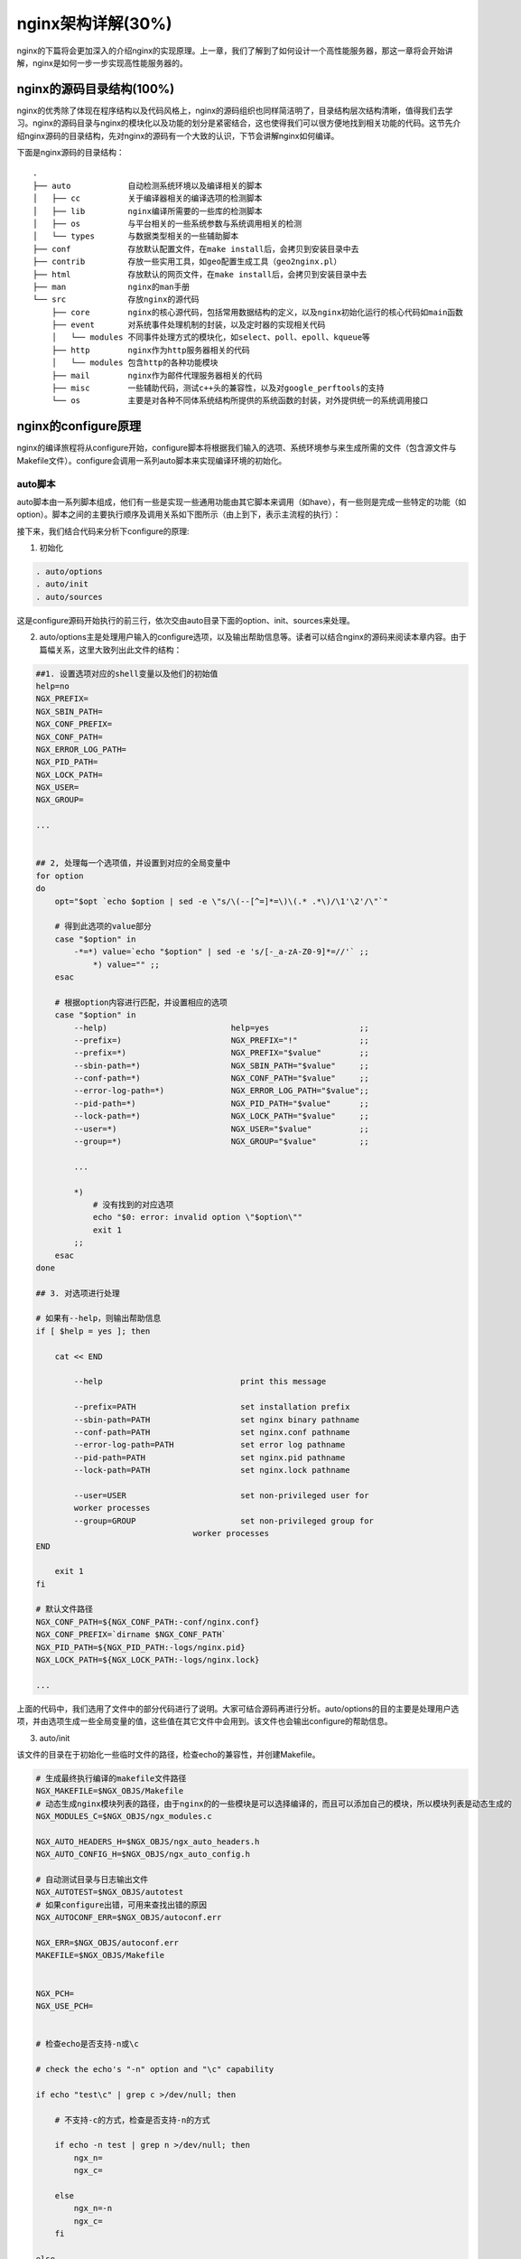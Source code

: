nginx架构详解(30%)
===========================
nginx的下篇将会更加深入的介绍nginx的实现原理。上一章，我们了解到了如何设计一个高性能服务器，那这一章将会开始讲解，nginx是如何一步一步实现高性能服务器的。



nginx的源码目录结构(100%)
------------------------------

nginx的优秀除了体现在程序结构以及代码风格上，nginx的源码组织也同样简洁明了，目录结构层次结构清晰，值得我们去学习。nginx的源码目录与nginx的模块化以及功能的划分是紧密结合，这也使得我们可以很方便地找到相关功能的代码。这节先介绍nginx源码的目录结构，先对nginx的源码有一个大致的认识，下节会讲解nginx如何编译。

下面是nginx源码的目录结构： ::

 .
 ├── auto            自动检测系统环境以及编译相关的脚本
 │   ├── cc          关于编译器相关的编译选项的检测脚本
 │   ├── lib         nginx编译所需要的一些库的检测脚本
 │   ├── os          与平台相关的一些系统参数与系统调用相关的检测
 │   └── types       与数据类型相关的一些辅助脚本
 ├── conf            存放默认配置文件，在make install后，会拷贝到安装目录中去
 ├── contrib         存放一些实用工具，如geo配置生成工具（geo2nginx.pl）
 ├── html            存放默认的网页文件，在make install后，会拷贝到安装目录中去
 ├── man             nginx的man手册
 └── src             存放nginx的源代码
     ├── core        nginx的核心源代码，包括常用数据结构的定义，以及nginx初始化运行的核心代码如main函数
     ├── event       对系统事件处理机制的封装，以及定时器的实现相关代码
     │   └── modules 不同事件处理方式的模块化，如select、poll、epoll、kqueue等
     ├── http        nginx作为http服务器相关的代码
     │   └── modules 包含http的各种功能模块
     ├── mail        nginx作为邮件代理服务器相关的代码
     ├── misc        一些辅助代码，测试c++头的兼容性，以及对google_perftools的支持
     └── os          主要是对各种不同体系统结构所提供的系统函数的封装，对外提供统一的系统调用接口



nginx的configure原理
---------------------------

nginx的编译旅程将从configure开始，configure脚本将根据我们输入的选项、系统环境参与来生成所需的文件（包含源文件与Makefile文件）。configure会调用一系列auto脚本来实现编译环境的初始化。



auto脚本
~~~~~~~~~~~~~~~~~~~~~~~~~~~~~~~~~~~

auto脚本由一系列脚本组成，他们有一些是实现一些通用功能由其它脚本来调用（如have），有一些则是完成一些特定的功能（如option）。脚本之间的主要执行顺序及调用关系如下图所示（由上到下，表示主流程的执行）：

.. image:: http://tengine.taobao.org/book/_images/chapter-9-1.jpg

接下来，我们结合代码来分析下configure的原理:

1) 初始化

.. code:: c

    . auto/options
    . auto/init
    . auto/sources

这是configure源码开始执行的前三行，依次交由auto目录下面的option、init、sources来处理。

2) auto/options主是处理用户输入的configure选项，以及输出帮助信息等。读者可以结合nginx的源码来阅读本章内容。由于篇幅关系，这里大致列出此文件的结构：

.. code:: c

    ##1. 设置选项对应的shell变量以及他们的初始值
    help=no
    NGX_PREFIX=
    NGX_SBIN_PATH=
    NGX_CONF_PREFIX=
    NGX_CONF_PATH=
    NGX_ERROR_LOG_PATH=
    NGX_PID_PATH=
    NGX_LOCK_PATH=
    NGX_USER=
    NGX_GROUP=

    ...


    ## 2, 处理每一个选项值，并设置到对应的全局变量中
    for option
    do
        opt="$opt `echo $option | sed -e \"s/\(--[^=]*=\)\(.* .*\)/\1'\2'/\"`"

        # 得到此选项的value部分
        case "$option" in
            -*=*) value=`echo "$option" | sed -e 's/[-_a-zA-Z0-9]*=//'` ;;
                *) value="" ;;
        esac

        # 根据option内容进行匹配，并设置相应的选项
        case "$option" in
            --help)                          help=yes                   ;;
            --prefix=)                       NGX_PREFIX="!"             ;;
            --prefix=*)                      NGX_PREFIX="$value"        ;;
            --sbin-path=*)                   NGX_SBIN_PATH="$value"     ;;
            --conf-path=*)                   NGX_CONF_PATH="$value"     ;;
            --error-log-path=*)              NGX_ERROR_LOG_PATH="$value";;
            --pid-path=*)                    NGX_PID_PATH="$value"      ;;
            --lock-path=*)                   NGX_LOCK_PATH="$value"     ;;
            --user=*)                        NGX_USER="$value"          ;;
            --group=*)                       NGX_GROUP="$value"         ;;

            ...

            *)
                # 没有找到的对应选项
                echo "$0: error: invalid option \"$option\""
                exit 1
            ;;
        esac
    done

    ## 3. 对选项进行处理

    # 如果有--help，则输出帮助信息
    if [ $help = yes ]; then

        cat << END

            --help                             print this message

            --prefix=PATH                      set installation prefix
            --sbin-path=PATH                   set nginx binary pathname
            --conf-path=PATH                   set nginx.conf pathname
            --error-log-path=PATH              set error log pathname
            --pid-path=PATH                    set nginx.pid pathname
            --lock-path=PATH                   set nginx.lock pathname

            --user=USER                        set non-privileged user for
            worker processes
            --group=GROUP                      set non-privileged group for
                                     worker processes
    END

        exit 1
    fi

    # 默认文件路径
    NGX_CONF_PATH=${NGX_CONF_PATH:-conf/nginx.conf}
    NGX_CONF_PREFIX=`dirname $NGX_CONF_PATH`
    NGX_PID_PATH=${NGX_PID_PATH:-logs/nginx.pid}
    NGX_LOCK_PATH=${NGX_LOCK_PATH:-logs/nginx.lock}

    ...

上面的代码中，我们选用了文件中的部分代码进行了说明。大家可结合源码再进行分析。auto/options的目的主要是处理用户选项，并由选项生成一些全局变量的值，这些值在其它文件中会用到。该文件也会输出configure的帮助信息。

3) auto/init

该文件的目录在于初始化一些临时文件的路径，检查echo的兼容性，并创建Makefile。

.. code:: c

    # 生成最终执行编译的makefile文件路径
    NGX_MAKEFILE=$NGX_OBJS/Makefile
    # 动态生成nginx模块列表的路径，由于nginx的的一些模块是可以选择编译的，而且可以添加自己的模块，所以模块列表是动态生成的
    NGX_MODULES_C=$NGX_OBJS/ngx_modules.c

    NGX_AUTO_HEADERS_H=$NGX_OBJS/ngx_auto_headers.h
    NGX_AUTO_CONFIG_H=$NGX_OBJS/ngx_auto_config.h

    # 自动测试目录与日志输出文件
    NGX_AUTOTEST=$NGX_OBJS/autotest
    # 如果configure出错，可用来查找出错的原因
    NGX_AUTOCONF_ERR=$NGX_OBJS/autoconf.err

    NGX_ERR=$NGX_OBJS/autoconf.err
    MAKEFILE=$NGX_OBJS/Makefile


    NGX_PCH=
    NGX_USE_PCH=


    # 检查echo是否支持-n或\c

    # check the echo's "-n" option and "\c" capability

    if echo "test\c" | grep c >/dev/null; then

        # 不支持-c的方式，检查是否支持-n的方式

        if echo -n test | grep n >/dev/null; then
            ngx_n=
            ngx_c=

        else
            ngx_n=-n
            ngx_c=
        fi

    else
        ngx_n=
        ngx_c='\c'
    fi

    # 创建最初始的makefile文件
    # default表示目前编译对象
    # clean表示执行clean工作时，需要删除makefile文件以及objs目录
    # 整个过程中只会生成makefile文件以及objs目录，其它所有临时文件都在objs目录之下，所以执行clean后，整个目录还原到初始状态
    # 要再次执行编译，需要重新执行configure命令

    # create Makefile

    cat << END > Makefile

    default:    build

    clean:
        rm -rf Makefile $NGX_OBJS
    END

4) auto/sources

该文件从文件名中就可以看出，它的主要功能是跟源文件相关的。它的主要作用是定义不同功能或系统所需要的文件的变量。根据功能，分为CORE/REGEX/EVENT/UNIX/FREEBSD/HTTP等。每一个功能将会由四个变量组成，"_MODULES"表示此功能相关的模块，最终会输出到ngx_modules.c文件中，即动态生成需要编译到nginx中的模块；"INCS"表示此功能依赖的源码目录，查找头文件的时候会用到，在编译选项中，会出现在"-I"中；”DEPS"显示指明在Makefile中需要依赖的文件名，即编译时，需要检查这些文件的更新时间；"SRCS"表示需要此功能编译需要的源文件。

拿core来说：

.. code:: c

    CORE_MODULES="ngx_core_module ngx_errlog_module ngx_conf_module ngx_emp_server_module ngx_emp_server_core_module"

    CORE_INCS="src/core"

    CORE_DEPS="src/core/nginx.h \
             src/core/ngx_config.h \
             src/core/ngx_core.h \
             src/core/ngx_log.h \
             src/core/ngx_palloc.h \
             src/core/ngx_array.h \
             src/core/ngx_list.h \
             src/core/ngx_hash.h \
             src/core/ngx_buf.h \
             src/core/ngx_queue.h \
             src/core/ngx_string.h \
             src/core/ngx_parse.h \
             src/core/ngx_inet.h \
             src/core/ngx_file.h \
             src/core/ngx_crc.h \
             src/core/ngx_crc32.h \
             src/core/ngx_murmurhash.h \
             src/core/ngx_md5.h \
             src/core/ngx_sha1.h \
             src/core/ngx_rbtree.h \
             src/core/ngx_radix_tree.h \
             src/core/ngx_slab.h \
             src/core/ngx_times.h \
             src/core/ngx_shmtx.h \
             src/core/ngx_connection.h \
             src/core/ngx_cycle.h \
             src/core/ngx_conf_file.h \
             src/core/ngx_resolver.h \
             src/core/ngx_open_file_cache.h \
             src/core/nginx_emp_server.h \
             src/core/emp_server.h \
             src/core/task_thread.h \
             src/core/standard.h \
             src/core/dprint.h \
             src/core/ngx_crypt.h"

    CORE_SRCS="src/core/nginx.c \
             src/core/ngx_log.c \
             src/core/ngx_palloc.c \
             src/core/ngx_array.c \
             src/core/ngx_list.c \
             src/core/ngx_hash.c \
             src/core/ngx_buf.c \
             src/core/ngx_queue.c \
             src/core/ngx_output_chain.c \
             src/core/ngx_string.c \
             src/core/ngx_parse.c \
             src/core/ngx_inet.c \
             src/core/ngx_file.c \
             src/core/ngx_crc32.c \
             src/core/ngx_murmurhash.c \
             src/core/ngx_md5.c \
             src/core/ngx_rbtree.c \
             src/core/ngx_radix_tree.c \
             src/core/ngx_slab.c \
             src/core/ngx_times.c \
             src/core/ngx_shmtx.c \
             src/core/ngx_connection.c \
             src/core/ngx_cycle.c \
             src/core/ngx_spinlock.c \
             src/core/ngx_cpuinfo.c \
             src/core/ngx_conf_file.c \
             src/core/ngx_resolver.c \
             src/core/ngx_open_file_cache.c \
             src/core/nginx_emp_server.c \
             src/core/emp_server.c \
             src/core/standard.c \
             src/core/task_thread.c \
             src/core/dprint.c \
             src/core/ngx_crypt.c"

如果我们自己写一个第三方模块，我们可能会引用到这些变量的值，或对这些变量进行修改，比如添加我们自己的模块，或添加自己的一个头文件查找目录(在第三方模块的config中)，在后面，我们会看到它是如何加框第三方模块的。
在继续分析执行流程之前，我们先介绍一些工具脚本。

5) auto/have

.. code:: c

    cat << END >> $NGX_AUTO_CONFIG_H

    #ifndef $have
    #define $have  1
    #endif

    END

从代码中，我们可以看到，这个工具的作用是，将$have变量的值，宏定义为1，并输出到auto_config文件中。通常我们通过这个工具来控制是否打开某个特性。这个工具在使用前，需要先定义宏的名称 ，即$have变量。

6) 再回到configure文件中来：

.. code:: c

    # NGX_DEBUG是在auto/options文件中处理的，如果有--with-debug选项，则其值是YES
    if [ $NGX_DEBUG = YES ]; then
        # 当有debug选项时，会定义NGX_DEBUG宏
        have=NGX_DEBUG . auto/have
    fi

这段代码中，可以看出，configure是如何定义一个特性的：通过宏定义，输出到config头文件中，然后在程序中可以判断这个宏是否有定义，来实现不同的特性。

configure文件中继续向下：

.. code:: c

    # 编译器选项
    . auto/cc/conf

    # 头文件支持宏定义
    if [ "$NGX_PLATFORM" != win32 ]; then
        . auto/headers
    fi

    # 操作系统相关的配置的检测
    . auto/os/conf

    # unix体系下的通用配置检测
    if [ "$NGX_PLATFORM" != win32 ]; then
        . auto/unix
    fi

configure会依次调用其它几个文件，来进行环境的检测，包括编译器、操作系统相关。

7) auto/feature

nginx的configure会自动检测不同平台的特性，神奇之处就是auto/feature的实现，在继续向下分析之前，我们先来看看这个工具的实现原理。此工具的核心思想是，输出一小段代表性c程序，然后设置好编译选项，再进行编译连接运行，再对结果进行分析。例如，如果想检测某个库是否存在，就在小段c程序里面调用库里面的某个函数，再进行编译链接，如果出错，则表示库的环境不正常，如果编译成功，且运行正常，则库的环境检测正常。我们在写nginx第三方模块时，也常使用此工具来进行环境的检测，所以，此工具的作用贯穿整个configure过程。

先看一小段使用例子：

.. code:: c

    ngx_feature="poll()"
    ngx_feature_name=
    ngx_feature_run=no
    ngx_feature_incs="#include <poll.h>"
    ngx_feature_path=
    ngx_feature_libs=
    ngx_feature_test="int  n; struct pollfd  pl;
                      pl.fd = 0;
                      pl.events = 0;
                      pl.revents = 0;
                      n = poll(&pl, 1, 0);
                      if (n == -1) return 1"
    . auto/feature

    if [ $ngx_found = no ]; then
        # 如果没有找到poll，就设置变量的值
        EVENT_POLL=NONE
    fi

这段代码在auto/unix里面实现，用来检测当前操作系统是否支持poll函数调用。在调用auto/feature之前，需要先设置几个输入参数变量的值，然后结果会存在$ngx_found变量里面, 并输出宏定义以表示支持此特性:

.. code:: c

    $ngx_feature      特性名称
    $ngx_feature_name 特性的宏定义名称，如果特性测试成功，则会定义该宏定义
    $ngx_feature_path 编译时要查找头文件目录
    $ngx_feature_test 要执行的测试代码
    $ngx_feature_incs 在代码中要include的头文件
    $ngx_feature_libs 编译时需要link的库文件选项
    $ngx_feature_run  编译成功后，对二进制文件需要做的动作，可以是yes value bug 其它

    #ngx_found 如果找到，并测试成功，其值为yes，否则其值为no

看看ngx_feature的关键代码：

.. code:: c

    # 初始化输出结果为no
    ngx_found=no

    #将特性名称小写转换成大写
    if test -n "$ngx_feature_name"; then
        # 小写转大写
        ngx_have_feature=`echo $ngx_feature_name \
                       | tr abcdefghijklmnopqrstuvwxyz ABCDEFGHIJKLMNOPQRSTUVWXYZ`
    fi

    # 将所有include目录转换成编译选项
    if test -n "$ngx_feature_path"; then
        for ngx_temp in $ngx_feature_path; do
            ngx_feature_inc_path="$ngx_feature_inc_path -I $ngx_temp"
        done
    fi


    # 生成临时的小段c程序代码。
    # $ngx_feature_incs变量是程序需要include的头文件
    # $ngx_feature_test是测试代码
    cat << END > $NGX_AUTOTEST.c

    #include <sys/types.h>
    $NGX_INCLUDE_UNISTD_H
    $ngx_feature_incs

    int main() {
        $ngx_feature_test;
        return 0;
    }

    END

    # 编译命令
    # 编译之后的目标文件是 $NGX_AUTOTEST，后面会判断这个文件是否存在来判断是否编译成功
    ngx_test="$CC $CC_TEST_FLAGS $CC_AUX_FLAGS $ngx_feature_inc_path \
          -o $NGX_AUTOTEST $NGX_AUTOTEST.c $NGX_TEST_LD_OPT $ngx_feature_libs"

    # 执行编译过程
    # 编译成功后，会生成$NGX_AUTOTEST命名的文件
    eval "/bin/sh -c \"$ngx_test\" >> $NGX_AUTOCONF_ERR 2>&1"

    # 如果文件存在，则编译成功
    if [ -x $NGX_AUTOTEST ]; then

        case "$ngx_feature_run" in

            # 需要运行来判断是否支持特性
            # 测试程序能否正常执行（即程序退出后的状态码是否是0），如果正常退出，则特性测试成功，设置ngx_found为yes，并添加名为ngx_feature_name的宏定义，宏的值为1
            yes)
                # 如果程序正常退出，退出码为0，则程序执行成功，我们可以在测试代码里面手动返回非0来表示程序出错
                # /bin/sh is used to intercept "Killed" or "Abort trap" messages
                if /bin/sh -c $NGX_AUTOTEST >> $NGX_AUTOCONF_ERR 2>&1; then
                    echo " found"
                    ngx_found=yes

                    # 添加宏定义，宏的值为1
                    if test -n "$ngx_feature_name"; then
                        have=$ngx_have_feature . auto/have
                    fi

                else
                    echo " found but is not working"
                fi
            ;;

            # 需要运行程序来判断是否支持特性，如果支持，将程序标准输出的结果作为宏的值
            value)
            # /bin/sh is used to intercept "Killed" or "Abort trap" messages
            if /bin/sh -c $NGX_AUTOTEST >> $NGX_AUTOCONF_ERR 2>&1; then
                echo " found"
                ngx_found=yes

                # 与yes不一样的是，value会将程序从标准输出里面打印出来的值，设置为ngx_feature_name宏变量的值
                # 在此种情况下，程序需要设置ngx_feature_name变量名
                cat << END >> $NGX_AUTO_CONFIG_H

    #ifndef $ngx_feature_name
    #define $ngx_feature_name  `$NGX_AUTOTEST`
    #endif

    END
                else
                    echo " found but is not working"
                fi
            ;;

            # 与yes正好相反
            bug)
                # /bin/sh is used to intercept "Killed" or "Abort trap" messages
                if /bin/sh -c $NGX_AUTOTEST >> $NGX_AUTOCONF_ERR 2>&1; then
                    echo " not found"

                else
                    echo " found"
                    ngx_found=yes

                    if test -n "$ngx_feature_name"; then
                        have=$ngx_have_feature . auto/have
                    fi
                fi
            ;;

            # 不需要运行程序，最后定义宏变量
            *)
                echo " found"
                ngx_found=yes

                if test -n "$ngx_feature_name"; then
                    have=$ngx_have_feature . auto/have
                fi
            ;;

        esac
    else
        # 编译失败
        echo " not found"

        # 编译失败，会保存信息到日志文件中
        echo "----------"    >> $NGX_AUTOCONF_ERR
        # 保留编译文件的内容
        cat $NGX_AUTOTEST.c  >> $NGX_AUTOCONF_ERR
        echo "----------"    >> $NGX_AUTOCONF_ERR
        # 保留编译文件的选项
        echo $ngx_test       >> $NGX_AUTOCONF_ERR
        echo "----------"    >> $NGX_AUTOCONF_ERR
    fi

    # 最后删除生成的临时文件
    rm $NGX_AUTOTEST*

8) auto/cc/conf

在了解了工具auto/feature后，继续我们的主流程，auto/cc/conf的代码就很好理解了，这一步主要是检测编译器，并设置编译器相关的选项。它先调用auto/cc/name来得到编译器的名称，然后根据编译器选择执行不同的编译器相关的文件如gcc执行auto/cc/gcc来设置编译器相关的一些选项。

9) auto/include

这个工具用来检测是头文件是否支持。需要检测的头文件放在$ngx_include里面，如果支持，则$ngx_found变量的值为yes，并且会产生NGX_HAVE_{ngx_include}的宏定义。

10) auto/headers

生成头文件的宏定义。生成的定义放在objs/ngx_auto_headers.h里面：

.. code:: c

    #ifndef NGX_HAVE_UNISTD_H
    #define NGX_HAVE_UNISTD_H  1
    #endif


    #ifndef NGX_HAVE_INTTYPES_H
    #define NGX_HAVE_INTTYPES_H  1
    #endif


    #ifndef NGX_HAVE_LIMITS_H
    #define NGX_HAVE_LIMITS_H  1
    #endif


    #ifndef NGX_HAVE_SYS_FILIO_H
    #define NGX_HAVE_SYS_FILIO_H  1
    #endif


    #ifndef NGX_HAVE_SYS_PARAM_H
    #define NGX_HAVE_SYS_PARAM_H  1
    #endif

11) auto/os/conf

针对不同的操作系统平台特性的检测，并针对不同的操作系统，设置不同的CORE_INCS、CORE_DEPS、CORE_SRCS变量。nginx跨平台的支持就是在这个地方体现出来的。

12) auto/unix

针对unix体系的通用配置或系统调用的检测，如poll等事件处理系统调用的检测等。

13) 回到configure里面

.. code:: c

    # 生成模块列表
    . auto/modules
    # 配置库的依赖
    . auto/lib/conf

14) auto/modules

该脚本根据不同的条件，输出不同的模块列表，最后输出的模块列表的文件在objs/ngx_modules.c：

.. code:: c

    #include <ngx_config.h>
    #include <ngx_core.h>


    extern ngx_module_t  ngx_core_module;
    extern ngx_module_t  ngx_errlog_module;
    extern ngx_module_t  ngx_conf_module;
    extern ngx_module_t  ngx_emp_server_module;

    ...


    ngx_module_t *ngx_modules[] = {
        &ngx_core_module,
        &ngx_errlog_module,
        &ngx_conf_module,
        &ngx_emp_server_module,
        ...
        NULL
    };

这个文件会决定所有模块的顺序，这会直接影响到最后的功能，下一小节我们将讨论模块间的顺序。这个文件会加载我们的第三方模块，这也是我们值得关注的地方：

.. code:: c

    if test -n "$NGX_ADDONS"; then

        echo configuring additional modules

        for ngx_addon_dir in $NGX_ADDONS
        do
            echo "adding module in $ngx_addon_dir"

            if test -f $ngx_addon_dir/config; then
                # 执行第三方模块的配置
                . $ngx_addon_dir/config

                echo " + $ngx_addon_name was configured"

            else
                echo "$0: error: no $ngx_addon_dir/config was found"
                exit 1
            fi
        done
    fi

这段代码比较简单，确实现了nginx很强大的扩展性，加载第三方模块。$ngx_addon_dir变量是在configure执行时，命令行参数--add-module加入的，它是一个目录列表，每一个目录，表示一个第三方模块。从代码中，我们可以看到，它就是针对每一个第三方模块执行其目录下的config文件。于是我们可以在config文件里面执行我们自己的检测逻辑，比如检测库依赖，添加编译选项等。

15) auto/lib/conf

该文件会针对nginx编译所需要的基础库的检测，比如rewrite模块需要的PCRE库的检测支持。

16) configure接下来定义一些宏常量，主要是是文件路径方面的：

.. code:: c

    case ".$NGX_PREFIX" in
        .)
            NGX_PREFIX=${NGX_PREFIX:-/usr/local/nginx}
            have=NGX_PREFIX value="\"$NGX_PREFIX/\"" . auto/define
        ;;

        .!)
            NGX_PREFIX=
        ;;

        *)
            have=NGX_PREFIX value="\"$NGX_PREFIX/\"" . auto/define
        ;;
    esac

    if [ ".$NGX_CONF_PREFIX" != "." ]; then
        have=NGX_CONF_PREFIX value="\"$NGX_CONF_PREFIX/\"" . auto/define
    fi

    have=NGX_SBIN_PATH value="\"$NGX_SBIN_PATH\"" . auto/define
    have=NGX_CONF_PATH value="\"$NGX_CONF_PATH\"" . auto/define
    have=NGX_PID_PATH value="\"$NGX_PID_PATH\"" . auto/define
    have=NGX_LOCK_PATH value="\"$NGX_LOCK_PATH\"" . auto/define
    have=NGX_ERROR_LOG_PATH value="\"$NGX_ERROR_LOG_PATH\"" . auto/define

    have=NGX_HTTP_LOG_PATH value="\"$NGX_HTTP_LOG_PATH\"" . auto/define
    have=NGX_HTTP_CLIENT_TEMP_PATH value="\"$NGX_HTTP_CLIENT_TEMP_PATH\""
    . auto/define
    have=NGX_HTTP_PROXY_TEMP_PATH value="\"$NGX_HTTP_PROXY_TEMP_PATH\""
    . auto/define
    have=NGX_HTTP_FASTCGI_TEMP_PATH value="\"$NGX_HTTP_FASTCGI_TEMP_PATH\""
    . auto/define
    have=NGX_HTTP_UWSGI_TEMP_PATH value="\"$NGX_HTTP_UWSGI_TEMP_PATH\""
    . auto/define
    have=NGX_HTTP_SCGI_TEMP_PATH value="\"$NGX_HTTP_SCGI_TEMP_PATH\""
    . auto/define

17) configure最后的工作，生成编译安装的makefile

.. code:: c

    # 生成objs/makefile文件
    . auto/make

    # 生成关于库的编译选项到makefile文件
    . auto/lib/make
    # 生成与安装相关的makefile文件内容，并生成最外层的makefile文件
    . auto/install

    # STUB
    . auto/stubs

    have=NGX_USER value="\"$NGX_USER\"" . auto/define
    have=NGX_GROUP value="\"$NGX_GROUP\"" . auto/define

    # 编译的最后阶段，汇总信息
    . auto/summary


模块编译顺序
~~~~~~~~~~~~~~~~~~~~~~~~~~~~~~~~~~~



nginx的事件机制
------------------------



event框架及非阻塞模型
~~~~~~~~~~~~~~~~~~~~~~~~~~~~~~~~~~~



定时器实现
~~~~~~~~~~~~~~~~~~~~~~~~~~~~~~~~~~~



信号处理
~~~~~~~~~~~~~~~~~~~~~~~~~~~~~~~~~~~



惊群问题
~~~~~~~~~~~~~~~~~~~~~~~~~~~~~~~~~~~



nginx的进程机制
------------------------



master进程
~~~~~~~~~~~~~~~~~~~~~~~~~~~~~~~~~~~



worker进程
~~~~~~~~~~~~~~~~~~~~~~~~~~~~~~~~~~~



进程间通讯
~~~~~~~~~~~~~~~~~~~~~~~~~~~~~~~~~~~



